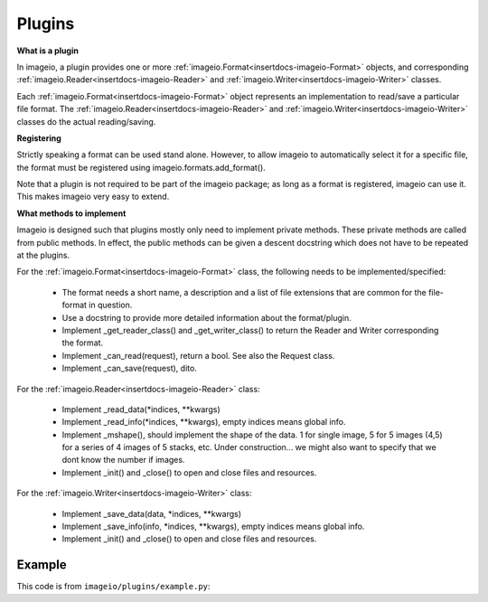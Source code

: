 -------
Plugins
-------

.. insertdocs start:: imageio.plugins.__doc__




**What is a plugin**



In imageio, a plugin provides one or more :ref:`imageio.Format<insertdocs-imageio-Format>` objects, and 
corresponding :ref:`imageio.Reader<insertdocs-imageio-Reader>` and :ref:`imageio.Writer<insertdocs-imageio-Writer>` classes.

Each :ref:`imageio.Format<insertdocs-imageio-Format>` object represents an implementation to read/save a 
particular file format. The :ref:`imageio.Reader<insertdocs-imageio-Reader>` and :ref:`imageio.Writer<insertdocs-imageio-Writer>` classes 
do the actual reading/saving.


**Registering**



Strictly speaking a format can be used stand alone. However, to allow 
imageio to automatically select it for a specific file, the format must
be registered using imageio.formats.add_format(). 

Note that a plugin is not required to be part of the imageio package; as
long as a format is registered, imageio can use it. This makes imageio very 
easy to extend.


**What methods to implement**



Imageio is designed such that plugins mostly only need to implement 
private methods. These private methods are called from public methods.
In effect, the public methods can be given a descent docstring which
does not have to be repeated at the plugins.

For the :ref:`imageio.Format<insertdocs-imageio-Format>` class, the following needs to be implemented/specified:

  * The format needs a short name, a description and a list of file extensions
    that are common for the file-format in question.
  * Use a docstring to provide more detailed information about the format/plugin.
  * Implement _get_reader_class() and _get_writer_class() to return the
    Reader and Writer corresponding the format.
  * Implement _can_read(request), return a bool. See also the Request class.
  * Implement _can_save(request), dito.

For the :ref:`imageio.Reader<insertdocs-imageio-Reader>` class:
    
  * Implement _read_data(*indices, **kwargs)
  * Implement _read_info(*indices, **kwargs), empty indices means global info.
  * Implement _mshape(), should implement the shape of the data. 1 for single
    image, 5 for 5 images (4,5) for a series of 4 images of 5 stacks, etc.
    Under construction... we might also want to specify that we dont know
    the number if images.
  * Implement _init() and _close() to open and close files and resources. 

For the :ref:`imageio.Writer<insertdocs-imageio-Writer>` class:
    
  * Implement _save_data(data, *indices, **kwargs)
  * Implement _save_info(info, *indices, **kwargs), empty indices means global info.
  * Implement _init() and _close() to open and close files and resources. 

.. insertdocs end::


Example
-------

This code is from ``imageio/plugins/example.py``:

.. code-block:: python
    :linenos:

    from imageio import formats
    from imageio import base
    import numpy as np
    
    
    class DummyFormat(base.Format):
        """ The dummy format is an example format that does nothing.
        It will never indicate that it can read or save a file. When
        explicitly asked to read, it will simply read the bytes. When 
        explicitly asked to save, it will raise an error.
        """
        
        def _can_read(request):
            # The request object has:
            # request.filename: the filename
            # request.firstbytes: the first 256 bytes of the file.
            # request.expect: what kind of data the user expects
            # request.kwargs: the keyword arguments specified by the user
            return False
        
        def _can_save(request):
            return False
    
        def _get_reader_class(self):
            return Reader
        
        def _get_writer_class(self):
            return Writer 
    
    # Register. You register an *instance* of a Format class, which has
    # corresponding Reader and Writer *classes*.
    format = DummyFormat('dummy', 'An example format that does nothing.')
    formats.add_format(format)
    
    
    class Reader(base.Reader):
        
        def _init(self):
            self._fp = open(self.request.filename, 'rb')
        
        def _close(self):
            self._fp.close()
        
        def _read_data(self, *indices, **kwargs):
            if indices and indices != (0,):
                raise RuntimeError('The dymmy format only supports reading single images.')
            
            # Read all bytes
            self._fp.seek(0)
            data = self._fp.read()
            
            # Put in a numpy array
            im = np.frombuffer(data, 'uint8')
            im.shape = len(im), 1
            return im
        
        def _read_info(self, *indices, **kwargs):
            raise RuntimeError('The dymmy format cannot read meta data.')
    
    
    class Writer(base.Writer):
        
        # No need to inplement _init or _close, because we are not opening any files.
        
        def _save_data(self, data, *indices, **kwargs):
            raise RuntimeError('The dymmy format cannot save image data.')
        
        def _save_info(self, info, *indices, **kwargs):
            raise RuntimeError('The dymmy format cannot save meta data.')
    
    
    if __name__ == '__main__':
        import imageio
        fname = 'C:/almar/projects/py/visvis/visvisResources/lena.png'
        
        im = imageio.imread(fname, 'dummy') # Explicitly use this format
        print(im.shape) # (473831, 1)
        imageio.imsave(fname, im, 'dummy') # Raises error
